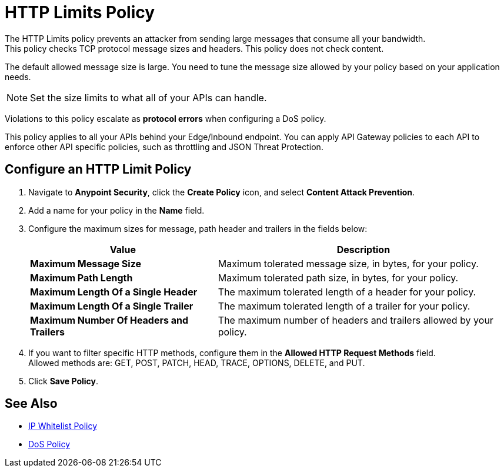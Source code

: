 = HTTP Limits Policy

The HTTP Limits policy prevents an attacker from sending large messages that consume all your bandwidth. +
This policy checks TCP protocol message sizes and headers. This policy does not check content.

The default allowed message size is large. You need to tune the message size allowed by your policy based on your application needs. +
[NOTE]
Set the size limits to what all of your APIs can handle.

Violations to this policy escalate as *protocol errors* when configuring a DoS policy.

This policy applies to all your APIs behind your Edge/Inbound endpoint. You can apply API Gateway policies to each API to enforce other API specific policies, such as throttling and JSON Threat Protection.

== Configure an HTTP Limit Policy

. Navigate to *Anypoint Security*, click the *Create Policy* icon, and select *Content Attack Prevention*.
. Add a name for your policy in the *Name* field.
. Configure the maximum sizes for message, path header and trailers in the fields below:
+
[%header%autowidth.spread,cols="a,a"]
|===
|Value |Description
|*Maximum Message Size* | Maximum tolerated message size, in bytes, for your policy.
|*Maximum Path Length* | Maximum tolerated path size, in bytes, for your policy.
|*Maximum Length Of a Single Header* | The maximum tolerated length of a header for your policy.
|*Maximum Length Of a Single Trailer* | The maximum tolerated length of a trailer for your policy.
|*Maximum Number Of Headers and Trailers* | The maximum number of headers and trailers allowed by your policy.
|===
. If you want to filter specific HTTP methods, configure them in the *Allowed HTTP Request Methods* field. +
Allowed methods are: GET, POST, PATCH, HEAD, TRACE, OPTIONS, DELETE, and PUT.
. Click *Save Policy*.

== See Also

* xref:acl-policy.adoc[IP Whitelist Policy]
* xref:dos-policy.adoc[DoS Policy]
